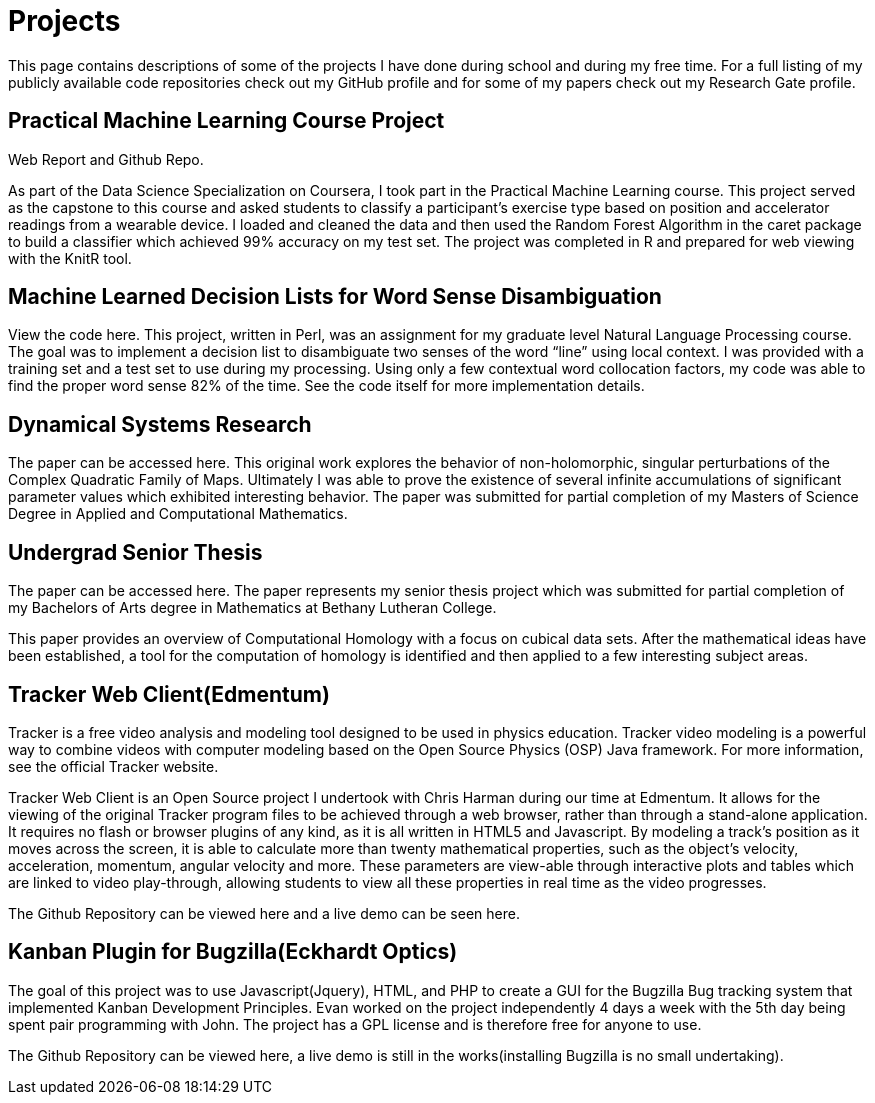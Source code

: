 = Projects

This page contains descriptions of some of the projects I have done during school and during my free time.
For a full listing of my publicly available code repositories check out my GitHub profile and for some of my papers check out my Research Gate profile.

== Practical Machine Learning Course Project

Web Report and Github Repo.

As part of the Data Science Specialization on Coursera, I took part in the Practical Machine Learning course.
This project served as the capstone to this course and asked students to classify a participant’s exercise type based on position and accelerator readings from a wearable device.
I loaded and cleaned the data and then used the Random Forest Algorithm in the caret package to build a classifier which achieved 99% accuracy on my test set.
The project was completed in R and prepared for web viewing with the KnitR tool.

== Machine Learned Decision Lists for Word Sense Disambiguation

View the code here.
This project, written in Perl, was an assignment for my graduate level Natural Language Processing course.
The goal was to implement a decision list to disambiguate two senses of the word “line” using local context.
I was provided with a training set and a test set to use during my processing.
Using only a few contextual word collocation factors, my code was able to find the proper word sense 82% of the time.
See the code itself for more implementation details.

== Dynamical Systems Research

The paper can be accessed here.
This original work explores the behavior of non-holomorphic, singular perturbations of the Complex Quadratic Family of Maps.
Ultimately I was able to prove the existence of several infinite accumulations of significant parameter values which exhibited interesting behavior.
The paper was submitted for partial completion of my Masters of Science Degree in Applied and Computational Mathematics.

== Undergrad Senior Thesis

The paper can be accessed here.
The paper represents my senior thesis project which was submitted for partial completion of my Bachelors of Arts degree in Mathematics at Bethany Lutheran College.

This paper provides an overview of Computational Homology with a focus on cubical data sets.
After the mathematical ideas have been established, a tool for the computation of homology is identified and then applied to a few interesting subject areas.

== Tracker Web Client(Edmentum)

Tracker is a free video analysis and modeling tool designed to be used in physics education.
Tracker video modeling is a powerful way to combine videos with computer modeling based on the Open Source Physics (OSP) Java framework.
For more information, see the official Tracker website.

Tracker Web Client is an Open Source project I undertook with Chris Harman during our time at Edmentum.
It allows for the viewing of the original Tracker program files to be achieved through a web browser, rather than through a stand-alone application.
It requires no flash or browser plugins of any kind, as it is all written in HTML5 and Javascript.
By modeling a track’s position as it moves across the screen, it is able to calculate more than twenty mathematical properties, such as the object’s velocity, acceleration, momentum, angular velocity and more.
These parameters are view-able through interactive plots and tables which are linked to video play-through, allowing students to view all these properties in real time as the video progresses.

The Github Repository can be viewed here and a live demo can be seen here.

== Kanban Plugin for Bugzilla(Eckhardt Optics)

The goal of this project was to use Javascript(Jquery), HTML, and PHP to create a GUI for the Bugzilla Bug tracking system that implemented Kanban Development Principles.
Evan worked on the project independently 4 days a week with the 5th day being spent pair programming with John.
The project has a GPL license and is therefore free for anyone to use.

The Github Repository can be viewed here, a live demo is still in the works(installing Bugzilla is no small undertaking).
